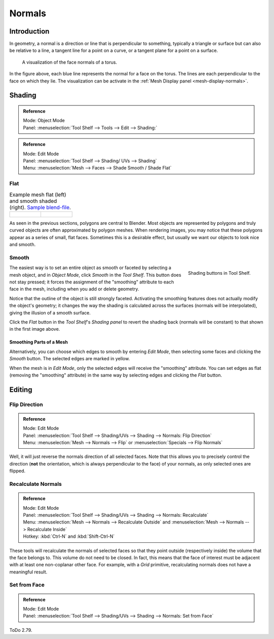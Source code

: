
*******
Normals
*******

Introduction
============

In geometry, a normal is a direction or line that is perpendicular to something,
typically a triangle or surface but can also be relative to a line, a tangent line for a point on a curve,
or a tangent plane for a point on a surface.

.. figure:: /images/modeling_meshes_editing_normals_viewport.png
   :width: 350px

   A visualization of the face normals of a torus.

In the figure above, each blue line represents the normal for a face on the torus.
The lines are each perpendicular to the face on which they lie.
The visualization can be activate in the :ref:`Mesh Display panel <mesh-display-normals>`.


Shading
=======

.. admonition:: Reference
   :class: refbox

   | Mode:     Object Mode
   | Panel:    :menuselection:`Tool Shelf --> Tools --> Edit --> Shading:`

.. admonition:: Reference
   :class: refbox

   | Mode:     Edit Mode
   | Panel:    :menuselection:`Tool Shelf --> Shading/ UVs --> Shading`
   | Menu:     :menuselection:`Mesh --> Faces --> Shade Smooth / Shade Flat`


.. _bpy.ops.object.shade_flat:

Flat
----

.. list-table:: Example mesh flat (left) and smooth shaded (right).
   `Sample blend-file <https://wiki.blender.org/index.php/:File:25-manual-meshsmooth-example.blend>`__.

   * - .. figure:: /images/modeling_meshes_editing_smoothing_example-01-flat.png
          :width: 200px

     - .. figure:: /images/modeling_meshes_editing_smoothing_example-02-smooth.png
          :width: 200px

As seen in the previous sections, polygons are central to Blender.
Most objects are represented by polygons and truly curved objects
are often approximated by polygon meshes. When rendering images,
you may notice that these polygons appear as a series of small, flat faces.
Sometimes this is a desirable effect, but usually we want our objects to look nice and smooth.


.. _bpy.ops.object.shade_smooth:

Smooth
------

.. figure:: /images/modeling_meshes_editing_smoothing_shading-smooth-flat.png
   :align: right

   Shading buttons in Tool Shelf.

The easiest way is to set an entire object as smooth or faceted by selecting a mesh object,
and in *Object Mode*, click *Smooth* in the *Tool Shelf*.
This button does not stay pressed;
it forces the assignment of the "smoothing" attribute to each face in the mesh,
including when you add or delete geometry.

Notice that the outline of the object is still strongly faceted.
Activating the smoothing features does not actually modify the object's geometry;
it changes the way the shading is calculated across the surfaces (normals will be interpolated),
giving the illusion of a smooth surface.

Click the *Flat* button in the *Tool Shelf*\ 's *Shading panel*
to revert the shading back (normals will be constant)
to that shown in the first image above.


Smoothing Parts of a Mesh
^^^^^^^^^^^^^^^^^^^^^^^^^

Alternatively, you can choose which edges to smooth by entering *Edit Mode*,
then selecting some faces and clicking the *Smooth* button.
The selected edges are marked in yellow.

When the mesh is in *Edit Mode*,
only the selected edges will receive the "smoothing" attribute. You can set edges as flat
(removing the "smoothing" attribute)
in the same way by selecting edges and clicking the *Flat* button.

.. seealso::

   The :ref:`Auto Smooth <auto-smooth>` filter is an quick and easy way to combine smooth and
   faceted faces in the same object.


.. _modeling-meshes-editing-normals-editing:

Editing
=======

Flip Direction
--------------

.. admonition:: Reference
   :class: refbox

   | Mode:     Edit Mode
   | Panel:    :menuselection:`Tool Shelf --> Shading/UVs --> Shading --> Normals: Flip Direction`
   | Menu:     :menuselection:`Mesh --> Normals --> Flip` or :menuselection:`Specials --> Flip Normals`

Well, it will just reverse the normals direction of all selected faces.
Note that this allows you to precisely control the direction
(**not** the orientation, which is always perpendicular to the face) of your normals,
as only selected ones are flipped.


Recalculate Normals
-------------------

.. admonition:: Reference
   :class: refbox

   | Mode:     Edit Mode
   | Panel:    :menuselection:`Tool Shelf --> Shading/UVs --> Shading --> Normals: Recalculate`
   | Menu:     :menuselection:`Mesh --> Normals --> Recalculate Outside` and
               :menuselection:`Mesh --> Normals --> Recalculate Inside`
   | Hotkey:   :kbd:`Ctrl-N` and :kbd:`Shift-Ctrl-N`

These tools will recalculate the normals of selected faces so that they point outside
(respectively inside) the volume that the face belongs to.
This volume do not need to be closed. In fact, this means that the face of interest must be
adjacent with at least one non-coplanar other face.
For example, with a *Grid* primitive, recalculating normals does not have a meaningful result.


Set from Face
-------------

.. admonition:: Reference
   :class: refbox

   | Mode:     Edit Mode
   | Panel:    :menuselection:`Tool Shelf --> Shading/UVs --> Shading --> Normals: Set from Face`

ToDo 2.79.
